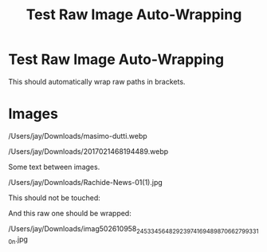 #+TITLE: Test Raw Image Auto-Wrapping
#+SLUG: test-raw-auto
#+DESTINATION_FOLDER: jaydocs
#+EXCERPT: Testing automatic wrapping of raw image paths


#+PUBLISH_DATE: [2025-08-28 Thu 12:16]

#
# Generated: 2025-08-28 12:19:05
# Suggested replacements (old → new). Use alias for MDX.
# BEGIN ASTRO IMAGE PATH SUGGESTIONS
# - old: /Users/jay/Downloads/2017021468194489.webp
#   new: /Users/jay/Library/CloudStorage/Dropbox/github/astro-monorepo/apps/jaydocs/src/assets/images/posts/test-raw-auto/2017021468194489.webp
#   alias: ~/assets/images/posts/test-raw-auto/2017021468194489.webp
#
# - old: /Users/jay/Downloads/masimo-dutti.webp
#   new: /Users/jay/Library/CloudStorage/Dropbox/github/astro-monorepo/apps/jaydocs/src/assets/images/posts/test-raw-auto/masimo-dutti.webp
#   alias: ~/assets/images/posts/test-raw-auto/masimo-dutti.webp
#
# - old: /Users/jay/Downloads/imag502610958_245334564829239741694898706627993310n.jpg
#   new: /Users/jay/Library/CloudStorage/Dropbox/github/astro-monorepo/apps/jaydocs/src/assets/images/posts/test-raw-auto/imag502610958-245334564829239741694898706627993310n.jpg
#   alias: ~/assets/images/posts/test-raw-auto/imag502610958-245334564829239741694898706627993310n.jpg
#
# - old: /Users/jay/Downloads/imag106910784_3615490375147223_8376969077115059792n.jpg
#   new: /Users/jay/Library/CloudStorage/Dropbox/github/astro-monorepo/apps/jaydocs/src/assets/images/posts/test-raw-auto/imag106910784-3615490375147223-8376969077115059792n.jpg
#   alias: ~/assets/images/posts/test-raw-auto/imag106910784-3615490375147223-8376969077115059792n.jpg
#
# - old: /Users/jay/Downloads/Rachide-News-01(1).jpg
#   new: /Users/jay/Library/CloudStorage/Dropbox/github/astro-monorepo/apps/jaydocs/src/assets/images/posts/test-raw-auto/Rachide-News-01-1-.jpg
#   alias: ~/assets/images/posts/test-raw-auto/Rachide-News-01-1-.jpg
#
# END ASTRO IMAGE PATH SUGGESTIONS
* Test Raw Image Auto-Wrapping

This should automatically wrap raw paths in [[ ]] brackets.

* Images

/Users/jay/Downloads/masimo-dutti.webp

/Users/jay/Downloads/2017021468194489.webp

Some text between images.

/Users/jay/Downloads/Rachide-News-01(1).jpg

This should not be touched: [[/Users/jay/Downloads/imag106910784_3615490375147223_8376969077115059792n.jpg]]

And this raw one should be wrapped:

/Users/jay/Downloads/imag502610958_245334564829239741694898706627993310n.jpg
